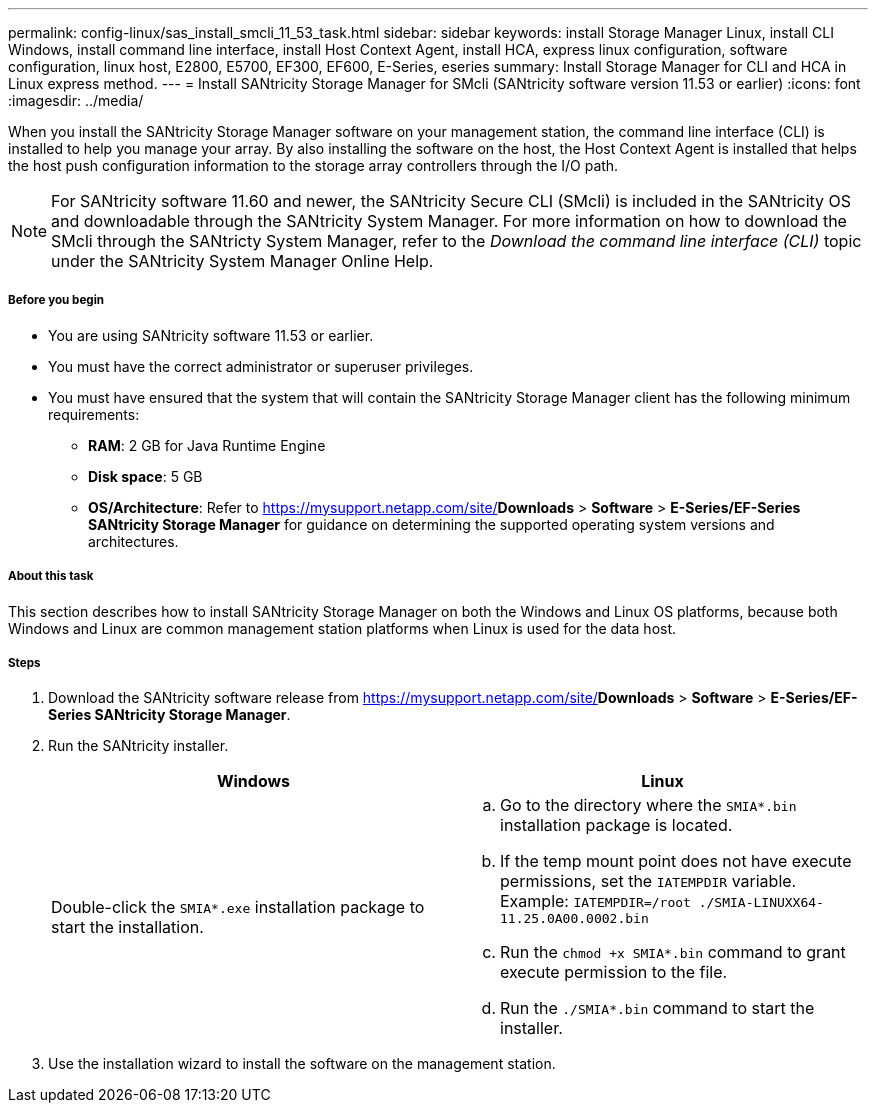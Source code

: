 ---
permalink: config-linux/sas_install_smcli_11_53_task.html
sidebar: sidebar
keywords: install Storage Manager Linux, install CLI Windows, install command line interface, install Host Context Agent, install HCA, express linux configuration, software configuration, linux host, E2800, E5700, EF300, EF600, E-Series, eseries
summary: Install Storage Manager for CLI and HCA in Linux express method.
---
= Install SANtricity Storage Manager for SMcli (SANtricity software version 11.53 or earlier)
:icons: font
:imagesdir: ../media/

[.lead]
When you install the SANtricity Storage Manager software on your management station, the command line interface (CLI) is installed to help you manage your array. By also installing the software on the host, the Host Context Agent is installed that helps the host push configuration information to the storage array controllers through the I/O path.

NOTE: For SANtricity software 11.60 and newer, the SANtricity Secure CLI (SMcli) is included in the SANtricity OS and downloadable through the SANtricity System Manager. For more information on how to download the SMcli through the SANtricty System Manager, refer to the _Download the command line interface (CLI)_ topic under the SANtricity System Manager Online Help.

===== Before you begin

* You are using SANtricity software 11.53 or earlier.
* You must have the correct administrator or superuser privileges.
* You must have ensured that the system that will contain the SANtricity Storage Manager client has the following minimum requirements:
 ** *RAM*: 2 GB for Java Runtime Engine
 ** *Disk space*: 5 GB
 ** *OS/Architecture*: Refer to https://mysupport.netapp.com/site/[NetApp Support]*Downloads* > *Software* > *E-Series/EF-Series SANtricity Storage Manager* for guidance on determining the supported operating system versions and architectures.

===== About this task

This section describes how to install SANtricity Storage Manager on both the Windows and Linux OS platforms, because both Windows and Linux are common management station platforms when Linux is used for the data host.

===== Steps

. Download the SANtricity software release from https://mysupport.netapp.com/site/[NetApp Support]*Downloads* > *Software* > *E-Series/EF-Series SANtricity Storage Manager*.
. Run the SANtricity installer.
+
[options="header"]
|===
| Windows| Linux
a|
Double-click the `SMIA*.exe` installation package to start the installation.
a|

 .. Go to the directory where the `SMIA*.bin` installation package is located.
 .. If the temp mount point does not have execute permissions, set the `IATEMPDIR` variable. Example: `IATEMPDIR=/root ./SMIA-LINUXX64-11.25.0A00.0002.bin`
 .. Run the `chmod +x SMIA*.bin` command to grant execute permission to the file.
 .. Run the `./SMIA*.bin` command to start the installer.

+
|===

. Use the installation wizard to install the software on the management station.
